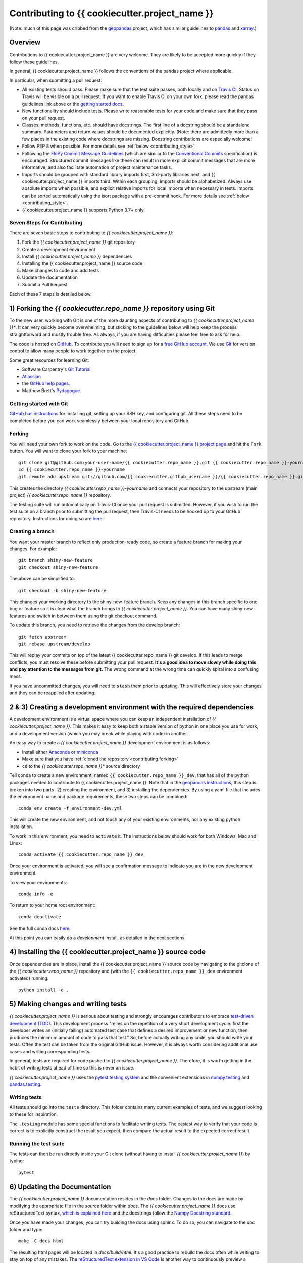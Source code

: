 Contributing to {{ cookiecutter.project_name }}
================================================================================================

(Note: much of this page was cribbed from the `geopandas <https://geopandas.org/>`_ project,
which has similar guidelines to `pandas <http://pandas.pydata.org/pandas-docs/stable/contributing.html>`_
and `xarray <http://xarray.pydata.org/en/stable/>`_.)

Overview
--------

Contributions to {{ cookiecutter.project_name }} are very welcome.  They are likely to
be accepted more quickly if they follow these guidelines.

In general, {{ cookiecutter.project_name }} follows the conventions of the pandas project
where applicable.

In particular, when submitting a pull request:

- All existing tests should pass.  Please make sure that the test
  suite passes, both locally and on
  `Travis CI <https://travis-ci.com/{{ cookiecutter.github_username }}/{{ cookiecutter.repo_name }}>`_.  Status on
  Travis will be visible on a pull request.  If you want to enable
  Travis CI on your own fork, please read the pandas guidelines link
  above or the
  `getting started docs <https://docs.travis-ci.com/user/tutorial/>`_.

- New functionality should include tests.  Please write reasonable
  tests for your code and make sure that they pass on your pull request.

- Classes, methods, functions, etc. should have docstrings.  The first
  line of a docstring should be a standalone summary.  Parameters and
  return values should be documented explicitly. (Note: there are admittedly more than a few places in the existing code where docstrings are missing. Docstring contributions are especially welcome!

- Follow PEP 8 when possible. For more details see
  :ref:`below <contributing_style>`.

- Following the `FloPy Commit Message Guidelines <https://github.com/modflowpy/flopy/blob/develop/CONTRIBUTING.md>`_ (which are similar to the `Conventional Commits <https://www.conventionalcommits.org/en/v1.0.0/>`_ specification) is encouraged. Structured commit messages like these can result in more explicit commit messages that are more informative, and also facilitate automation of project maintenance tasks.

- Imports should be grouped with standard library imports first,
  3rd-party libraries next, and {{ cookiecutter.project_name }} imports third.  Within each
  grouping, imports should be alphabetized.  Always use absolute
  imports when possible, and explicit relative imports for local
  imports when necessary in tests. Imports can be sorted automatically using the isort package with a pre-commit hook. For more details see :ref:`below <contributing_style>`.

- {{ cookiecutter.project_name }} supports Python 3.7+ only.


Seven Steps for Contributing
~~~~~~~~~~~~~~~~~~~~~~~~~~~~

There are seven basic steps to contributing to *{{ cookiecutter.project_name }}*:

1) Fork the *{{ cookiecutter.project_name }}* git repository
2) Create a development environment
3) Install *{{ cookiecutter.project_name }}* dependencies
4) Installing the {{ cookiecutter.project_name }} source code
5) Make changes to code and add tests
6) Update the documentation
7) Submit a Pull Request

Each of these 7 steps is detailed below.


1) Forking the *{{ cookiecutter.repo_name }}* repository using Git
------------------------------------------------------

To the new user, working with Git is one of the more daunting aspects of contributing to *{{ cookiecutter.project_name }}**.
It can very quickly become overwhelming, but sticking to the guidelines below will help keep the process
straightforward and mostly trouble free.  As always, if you are having difficulties please
feel free to ask for help.

The code is hosted on `GitHub <https://github.com/{{ cookiecutter.github_username }}/{{ cookiecutter.repo_name }}>`_. To
contribute you will need to sign up for a `free GitHub account
<https://github.com/signup/free>`_. We use `Git <http://git-scm.com/>`_ for
version control to allow many people to work together on the project.

Some great resources for learning Git:

* Software Carpentry's `Git Tutorial <http://swcarpentry.github.io/git-novice/>`_
* `Atlassian <https://www.atlassian.com/git/tutorials/what-is-version-control>`_
* the `GitHub help pages <http://help.github.com/>`_.
* Matthew Brett's `Pydagogue <http://matthew-brett.github.com/pydagogue/>`_.

Getting started with Git
~~~~~~~~~~~~~~~~~~~~~~~~

`GitHub has instructions <http://help.github.com/set-up-git-redirect>`__ for installing git,
setting up your SSH key, and configuring git.  All these steps need to be completed before
you can work seamlessly between your local repository and GitHub.

.. _contributing.forking:

Forking
~~~~~~~

You will need your own fork to work on the code. Go to the `{{ cookiecutter.project_name }} project
page <https://github.com/{{ cookiecutter.github_username }}/{{ cookiecutter.repo_name }}>`_ and hit the ``Fork`` button. You will
want to clone your fork to your machine::

    git clone git@github.com:your-user-name/{{ cookiecutter.repo_name }}.git {{ cookiecutter.repo_name }}-yourname
    cd {{ cookiecutter.repo_name }}-yourname
    git remote add upstream git://github.com/{{ cookiecutter.github_username }}/{{ cookiecutter.repo_name }}.git

This creates the directory `{{ cookiecutter.repo_name }}-yourname` and connects your repository to
the upstream (main project) *{{ cookiecutter.repo_name }}* repository.

The testing suite will run automatically on Travis-CI once your pull request is
submitted.  However, if you wish to run the test suite on a branch prior to
submitting the pull request, then Travis-CI needs to be hooked up to your
GitHub repository.  Instructions for doing so are `here
<http://about.travis-ci.org/docs/user/getting-started/>`__.

Creating a branch
~~~~~~~~~~~~~~~~~~

You want your master branch to reflect only production-ready code, so create a
feature branch for making your changes. For example::

    git branch shiny-new-feature
    git checkout shiny-new-feature

The above can be simplified to::

    git checkout -b shiny-new-feature

This changes your working directory to the shiny-new-feature branch.  Keep any
changes in this branch specific to one bug or feature so it is clear
what the branch brings to *{{ cookiecutter.project_name }}*. You can have many shiny-new-features
and switch in between them using the git checkout command.

To update this branch, you need to retrieve the changes from the develop branch::

    git fetch upstream
    git rebase upstream/develop

This will replay your commits on top of the latest {{ cookiecutter.repo_name }} git develop.  If this
leads to merge conflicts, you must resolve these before submitting your pull
request.  **It's a good idea to move slowly while doing this and pay attention to the messages from git.** The wrong command at the wrong time can quickly spiral into a confusing mess.

If you have uncommitted changes, you will need to ``stash`` them prior
to updating.  This will effectively store your changes and they can be reapplied
after updating.

.. _contributing.dev_env:

2 & 3) Creating a development environment with the required dependencies
---------------------------------------------------------------------------
A development environment is a virtual space where you can keep an independent installation of *{{ cookiecutter.project_name }}*.
This makes it easy to keep both a stable version of python in one place you use for work, and a development
version (which you may break while playing with code) in another.

An easy way to create a *{{ cookiecutter.project_name }}* development environment is as follows:

- Install either `Anaconda <http://docs.continuum.io/anaconda/>`_ or
  `miniconda <http://conda.pydata.org/miniconda.html>`_
- Make sure that you have :ref:`cloned the repository <contributing.forking>`
- ``cd`` to the *{{ cookiecutter.repo_name }}** source directory

Tell conda to create a new environment, named ``{{ cookiecutter.repo_name }}_dev``, that has all of the python packages needed to contribute to {{ cookiecutter.project_name }}. Note that in the `geopandas instructions <https://geopandas.org/contributing.html>`_, this step is broken into two parts- 2) creating the environment, and 3) installing the dependencies. By using a yaml file that includes the environment name and package requirements, these two steps can be combined::

      conda env create -f environment-dev.yml

This will create the new environment, and not touch any of your existing environments,
nor any existing python installation.

To work in this environment, you need to ``activate`` it. The instructions below
should work for both Windows, Mac and Linux::

      conda activate {{ cookiecutter.repo_name }}_dev

Once your environment is activated, you will see a confirmation message to
indicate you are in the new development environment.

To view your environments::

      conda info -e

To return to your home root environment::

      conda deactivate

See the full conda docs `here <http://conda.pydata.org/docs>`__.

At this point you can easily do a *development* install, as detailed in the next sections.


4) Installing the {{ cookiecutter.project_name }} source code
------------------------------------------------------

Once dependencies are in place, install the {{ cookiecutter.project_name }} source code by navigating to the gitclone of the *{{ cookiecutter.repo_name }}* repository and (with the ``{{ cookiecutter.repo_name }}_dev`` environment activated) running::

    python install -e .


5) Making changes and writing tests
-------------------------------------

*{{ cookiecutter.project_name }}* is serious about testing and strongly encourages contributors to embrace
`test-driven development (TDD) <http://en.wikipedia.org/wiki/Test-driven_development>`_.
This development process "relies on the repetition of a very short development cycle:
first the developer writes an (initially failing) automated test case that defines a desired
improvement or new function, then produces the minimum amount of code to pass that test."
So, before actually writing any code, you should write your tests.  Often the test can be
taken from the original GitHub issue.  However, it is always worth considering additional
use cases and writing corresponding tests.

In general, tests are required for code pushed to *{{ cookiecutter.project_name }}*.  Therefore,
it is worth getting in the habit of writing tests ahead of time so this is never an issue.

*{{ cookiecutter.project_name }}* uses the `pytest testing system
<http://doc.pytest.org/en/latest/>`_ and the convenient
extensions in `numpy.testing
<http://docs.scipy.org/doc/numpy/reference/routines.testing.html>`_ and `pandas.testing <https://pandas.pydata.org/pandas-docs/stable/reference/general_utility_functions.html>`_.

Writing tests
~~~~~~~~~~~~~

All tests should go into the ``tests`` directory. This folder contains many
current examples of tests, and we suggest looking to these for inspiration.

The ``.testing`` module has some special functions to facilitate writing tests. The easiest way to verify that your code is correct is to explicitly construct the result you expect, then compare the actual result to the expected correct result.

Running the test suite
~~~~~~~~~~~~~~~~~~~~~~

The tests can then be run directly inside your Git clone (without having to
install *{{ cookiecutter.project_name }}*) by typing::

    pytest

6) Updating the Documentation
-----------------------------

The *{{ cookiecutter.project_name }}* documentation resides in the `docs` folder. Changes to the docs are
made by modifying the appropriate file in the `source` folder within `docs`.
The *{{ cookiecutter.project_name }}* docs use reStructuredText syntax, `which is explained here <http://www.sphinx-doc.org/en/stable/rest.html#rst-primer>`_
and the docstrings follow the `Numpy Docstring standard <https://github.com/numpy/numpy/blob/master/doc/HOWTO_DOCUMENT.rst.txt>`_.

Once you have made your changes, you can try building the docs using sphinx. To do so, you can navigate to the `doc` folder and type::

    make -C docs html

The resulting html pages will be located in `docs/build/html`. It's a good practice to rebuild the docs often while writing to stay on top of any mistakes. The `reStructuredText extension in VS Code <https://marketplace.visualstudio.com/items?itemName=lextudio.restructuredtext>`_ is another way to continuously preview a rendered documentation page while writing.


7) Submitting a Pull Request
------------------------------

Once you've made changes and pushed them to your forked repository, you then
submit a pull request to have them integrated into the *{{ cookiecutter.project_name }}* code base.

You can find a pull request (or PR) tutorial in the `GitHub's Help Docs <https://help.github.com/articles/using-pull-requests/>`_.

.. _contributing_style:

Style Guide & Linting
---------------------

{{ cookiecutter.project_name }} tries to follow the `PEP8 <http://www.python.org/dev/peps/pep-0008/>`_ standard. At this point, there's no enforcement of this, but I am considering implementing `Black <https://black.readthedocs.io/en/stable/>`_, which automates a code style that is PEP8-complient. Many editors perform automatic linting that makes following PEP8 easy.

{{ cookiecutter.project_name }} does use the `isort <https://github.com/timothycrosley/isort>`_ package to automatically organize import statements. isort can installed via pip::

   $ pip install isort

And then run with::

   $ isort .

from the root level of the project.

Optionally (but recommended), you can setup `pre-commit hooks <https://pre-commit.com/>`_
to automatically run ``isort`` when you make a git commit. This
can be done by installing ``pre-commit``::

   $ python -m pip install pre-commit

From the root of the {{ cookiecutter.repo_name }} repository, you should then install the
``pre-commit`` included in *{{ cookiecutter.repo_name }}*::

   $ pre-commit install

Then ``isort`` will be run automatically each time you commit changes. You can skip these checks with ``git commit --no-verify``.
